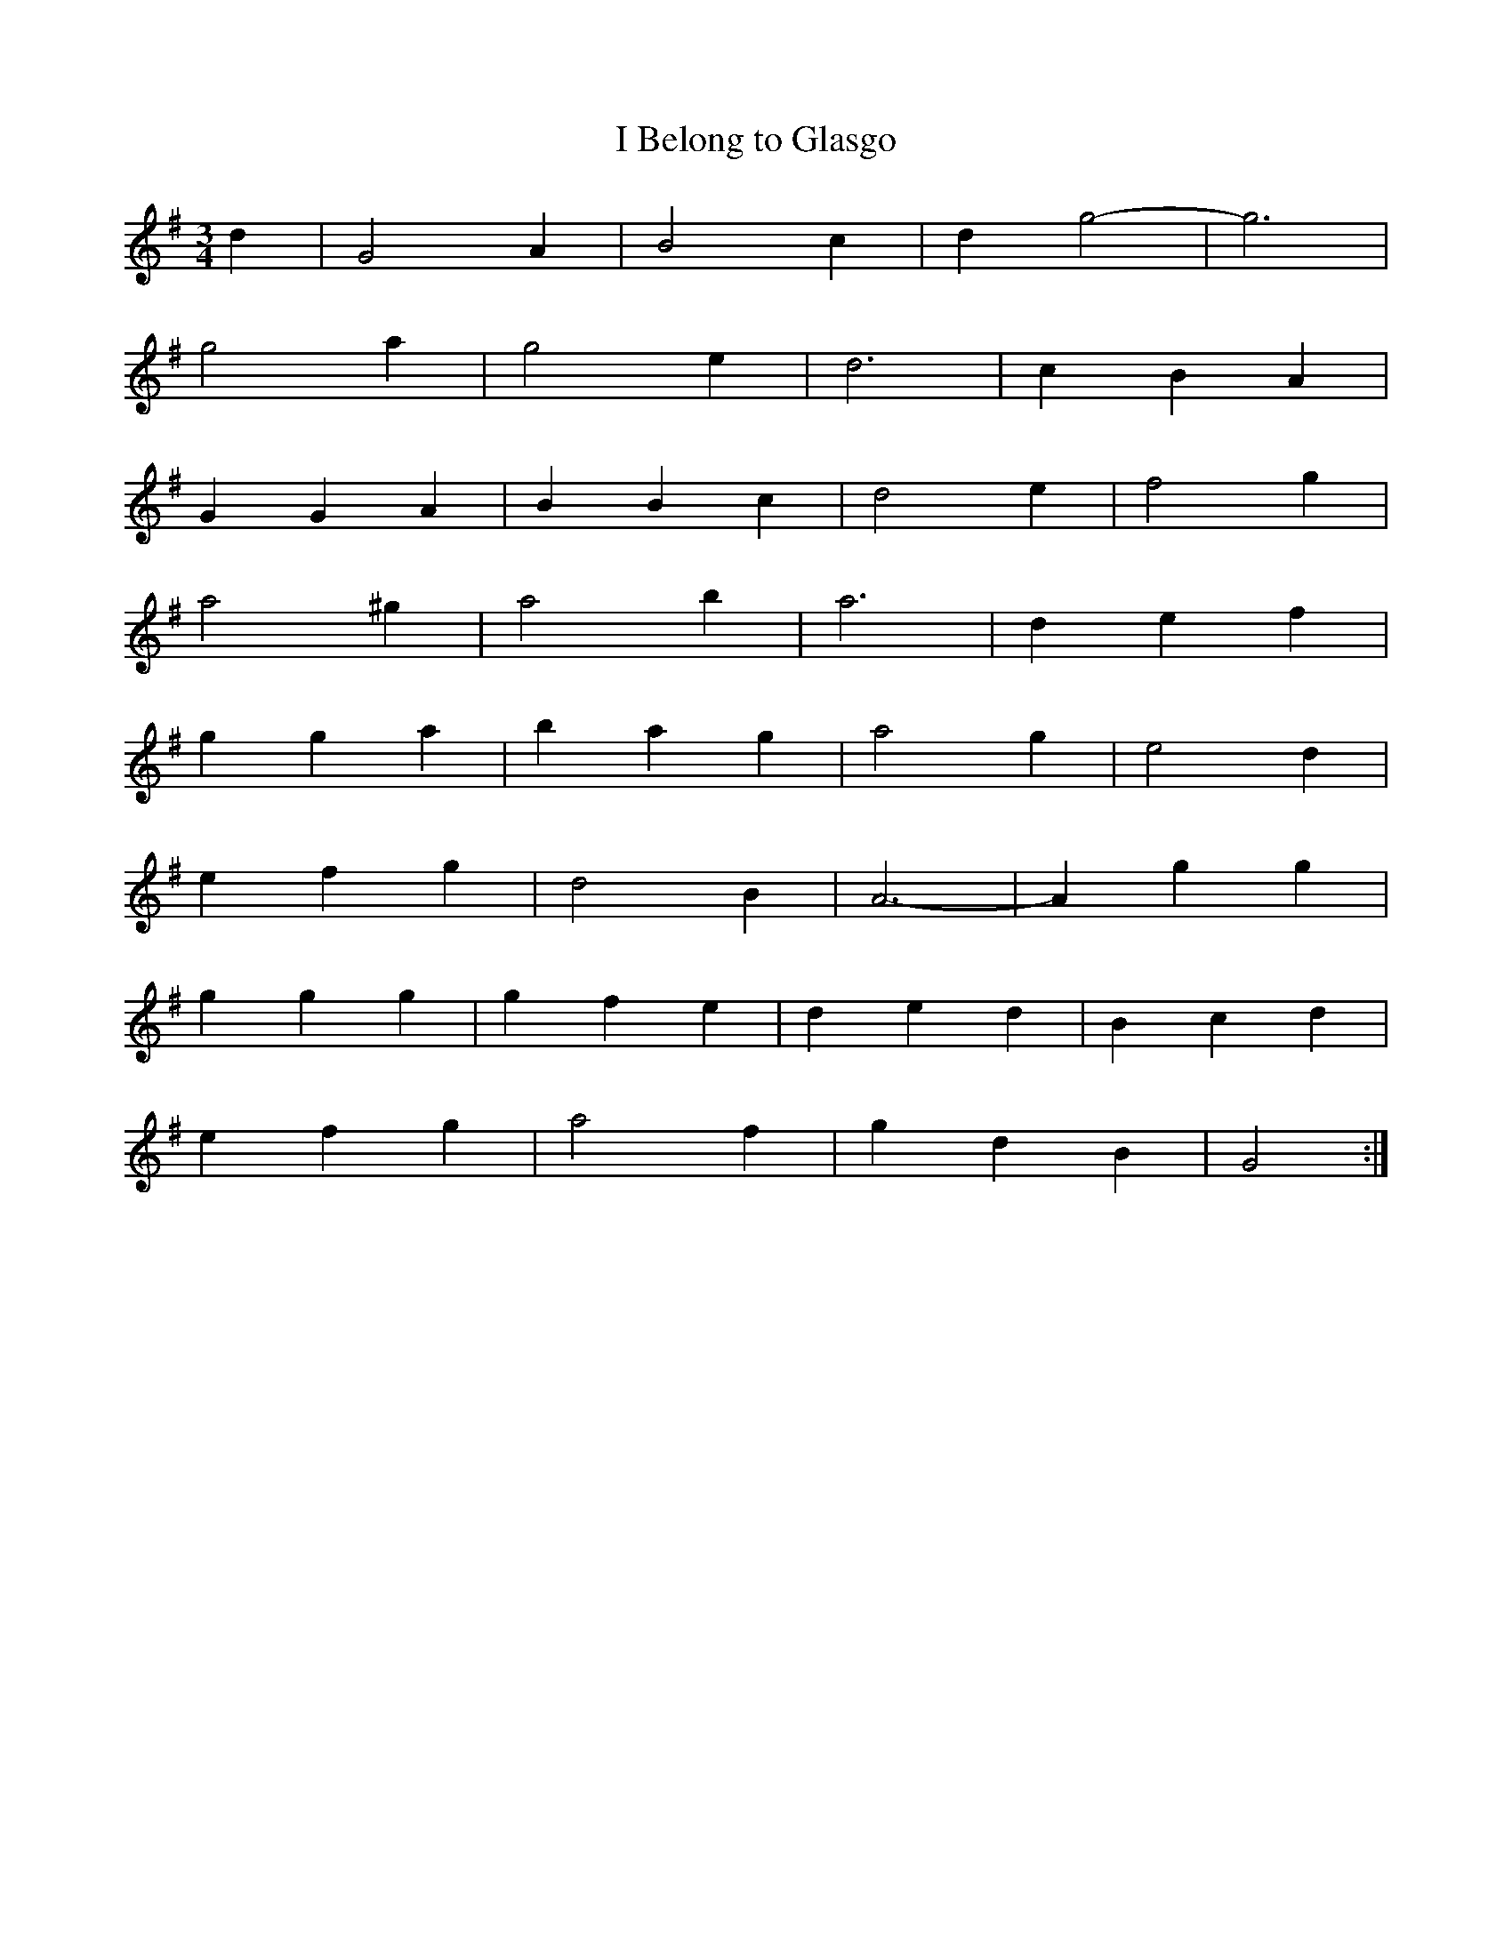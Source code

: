 X: 4
T:I Belong to Glasgo
R:
S:Nottingham Music Database
M:3/4
L:1/4
K:G
d|G2A|B2c|dg2 -|g3|
g2a|g2e|d3|cBA|
GGA|BBc|d2e|f2g|
a2^g|a2b|a3|def|
gga|bag|a2g|e2d|
efg|d2B|A3 -|Agg|
ggg|gfe|ded|Bcd|
efg|a2f|gdB|G2:|
